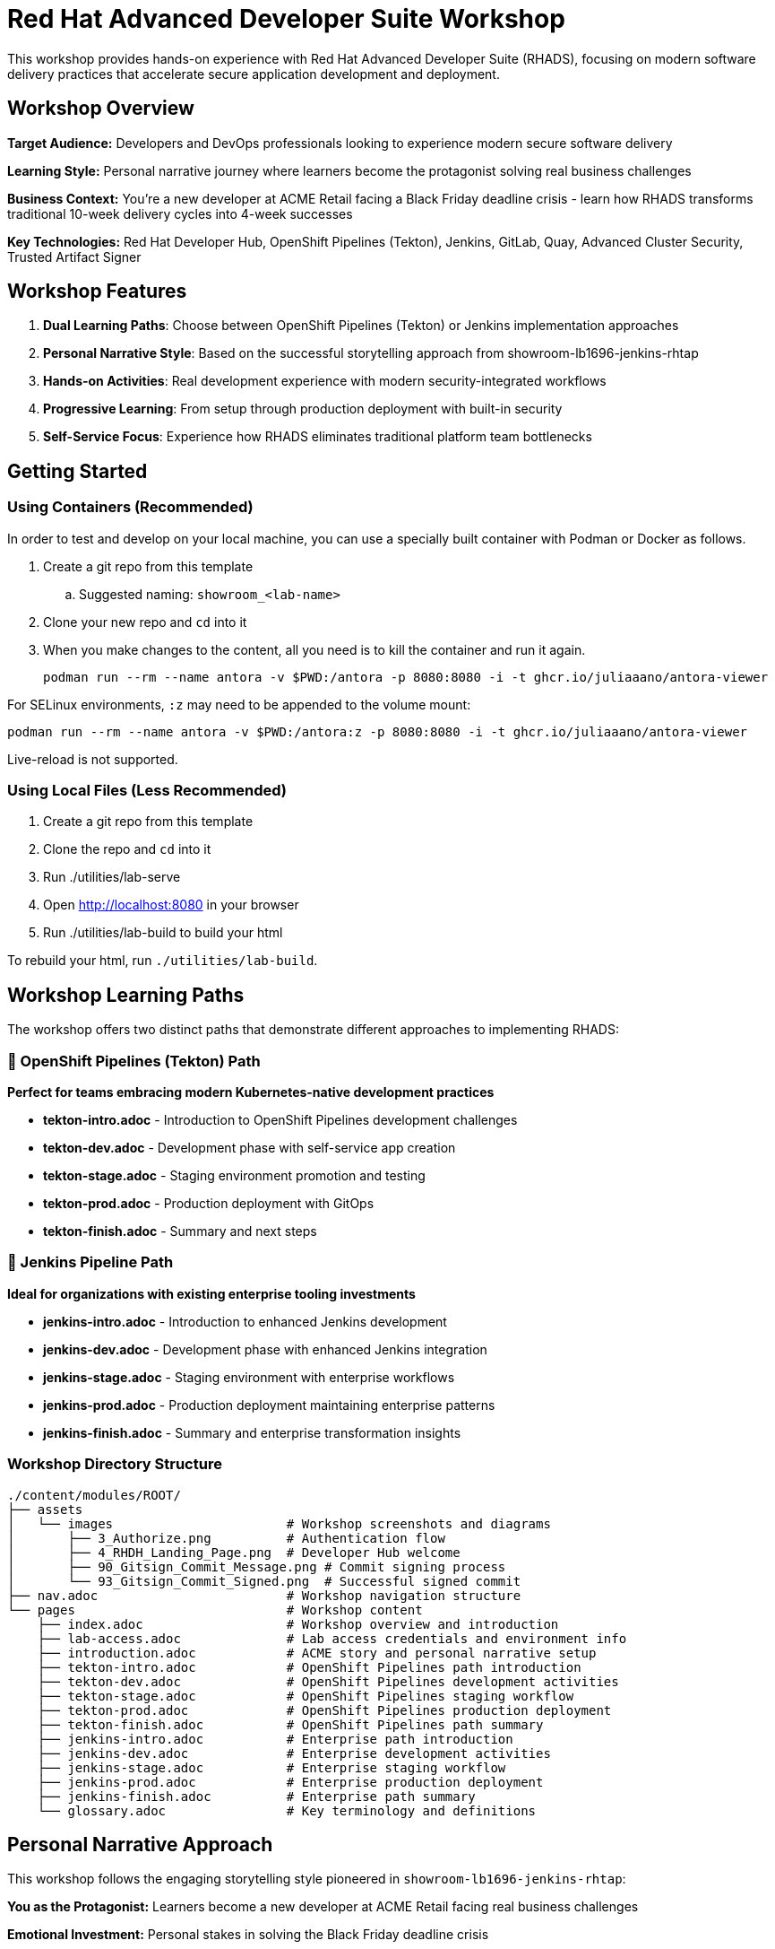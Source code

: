 = Red Hat Advanced Developer Suite Workshop

This workshop provides hands-on experience with Red Hat Advanced Developer Suite (RHADS), focusing on modern software delivery practices that accelerate secure application development and deployment.

== Workshop Overview

**Target Audience:** Developers and DevOps professionals looking to experience modern secure software delivery

**Learning Style:** Personal narrative journey where learners become the protagonist solving real business challenges

**Business Context:** You're a new developer at ACME Retail facing a Black Friday deadline crisis - learn how RHADS transforms traditional 10-week delivery cycles into 4-week successes

**Key Technologies:** Red Hat Developer Hub, OpenShift Pipelines (Tekton), Jenkins, GitLab, Quay, Advanced Cluster Security, Trusted Artifact Signer

== Workshop Features

. **Dual Learning Paths**: Choose between OpenShift Pipelines (Tekton) or Jenkins implementation approaches
. **Personal Narrative Style**: Based on the successful storytelling approach from showroom-lb1696-jenkins-rhtap
. **Hands-on Activities**: Real development experience with modern security-integrated workflows
. **Progressive Learning**: From setup through production deployment with built-in security
. **Self-Service Focus**: Experience how RHADS eliminates traditional platform team bottlenecks

== Getting Started

=== Using Containers (Recommended)

In order to test and develop on your local machine, you can use a specially built container with Podman or Docker as follows.

. Create a git repo from this template
.. Suggested naming: `showroom_<lab-name>`
. Clone your new repo and `cd` into it
. When you make changes to the content, all you need is to kill the container and run it again.
+
[source,sh]
----
podman run --rm --name antora -v $PWD:/antora -p 8080:8080 -i -t ghcr.io/juliaaano/antora-viewer
----

For SELinux environments, `:z` may need to be appended to the volume mount:

----
podman run --rm --name antora -v $PWD:/antora:z -p 8080:8080 -i -t ghcr.io/juliaaano/antora-viewer
----

Live-reload is not supported.

=== Using Local Files (Less Recommended)

. Create a git repo from this template
. Clone the repo and `cd` into it
. Run ./utilities/lab-serve
. Open http://localhost:8080 in your browser
. Run ./utilities/lab-build to build your html

To rebuild your html, run `./utilities/lab-build`.

== Workshop Learning Paths

The workshop offers two distinct paths that demonstrate different approaches to implementing RHADS:

=== 🚀 OpenShift Pipelines (Tekton) Path
**Perfect for teams embracing modern Kubernetes-native development practices**

* **tekton-intro.adoc** - Introduction to OpenShift Pipelines development challenges
* **tekton-dev.adoc** - Development phase with self-service app creation 
* **tekton-stage.adoc** - Staging environment promotion and testing
* **tekton-prod.adoc** - Production deployment with GitOps
* **tekton-finish.adoc** - Summary and next steps

=== 🔧 Jenkins Pipeline Path  
**Ideal for organizations with existing enterprise tooling investments**

* **jenkins-intro.adoc** - Introduction to enhanced Jenkins development
* **jenkins-dev.adoc** - Development phase with enhanced Jenkins integration
* **jenkins-stage.adoc** - Staging environment with enterprise workflows
* **jenkins-prod.adoc** - Production deployment maintaining enterprise patterns
* **jenkins-finish.adoc** - Summary and enterprise transformation insights

=== Workshop Directory Structure

[source,sh]
----
./content/modules/ROOT/
├── assets
│   └── images                       # Workshop screenshots and diagrams
│       ├── 3_Authorize.png          # Authentication flow
│       ├── 4_RHDH_Landing_Page.png  # Developer Hub welcome
│       ├── 90_Gitsign_Commit_Message.png # Commit signing process  
│       └── 93_Gitsign_Commit_Signed.png  # Successful signed commit
├── nav.adoc                         # Workshop navigation structure
└── pages                            # Workshop content
    ├── index.adoc                   # Workshop overview and introduction
    ├── lab-access.adoc              # Lab access credentials and environment info
    ├── introduction.adoc            # ACME story and personal narrative setup
    ├── tekton-intro.adoc            # OpenShift Pipelines path introduction
    ├── tekton-dev.adoc              # OpenShift Pipelines development activities  
    ├── tekton-stage.adoc            # OpenShift Pipelines staging workflow
    ├── tekton-prod.adoc             # OpenShift Pipelines production deployment
    ├── tekton-finish.adoc           # OpenShift Pipelines path summary
    ├── jenkins-intro.adoc           # Enterprise path introduction
    ├── jenkins-dev.adoc             # Enterprise development activities
    ├── jenkins-stage.adoc           # Enterprise staging workflow  
    ├── jenkins-prod.adoc            # Enterprise production deployment
    ├── jenkins-finish.adoc          # Enterprise path summary
    └── glossary.adoc                # Key terminology and definitions
----

== Personal Narrative Approach

This workshop follows the engaging storytelling style pioneered in `showroom-lb1696-jenkins-rhtap`:

**You as the Protagonist:** Learners become a new developer at ACME Retail facing real business challenges

**Emotional Investment:** Personal stakes in solving the Black Friday deadline crisis

**Progressive Empowerment:** Journey from frustration with traditional processes to confidence with RHADS

**Hands-on Discovery:** Learning through doing rather than just reading about concepts

=== Narrative Elements

* **Personal challenges:** "You've been dealing with 1-2 weeks of Jenkins setup tickets..."
* **Emotional reactions:** "Finally!" you think, "A template that includes security built-in"  
* **Internal thoughts:** "This is going to change everything," you think to yourself
* **Achievement moments:** "You feel a sense of accomplishment" with successful signed commits
* **Progressive discovery:** From "Your Current Reality" to "Your New Reality with RHADS"

== Workshop Flow

. **Introduction** - Meet your new role at ACME and the Black Friday challenge
. **Path Selection** - Choose between OpenShift Pipelines (Tekton) or Jenkins approach
. **Development Phase** - Create your first secure application with self-service templates
. **Staging Phase** - Experience automated promotion and testing workflows  
. **Production Phase** - Deploy with confidence using GitOps and integrated security
. **Reflection** - Understand the transformation you've experienced

== Technical Implementation

The workshop demonstrates key RHADS capabilities:

* **Self-Service Development** - Red Hat Developer Hub templates eliminate platform team bottlenecks
* **Integrated Security** - Automatic vulnerability scanning, image signing, and policy enforcement
* **GitOps Deployment** - Automated, auditable deployments across environments
* **Developer Experience** - Browser-based development with OpenShift Dev Spaces
* **Pipeline Automation** - Both OpenShift Pipelines (Tekton) and Jenkins implementations
* **Compliance** - Built-in audit trails and governance without developer friction

== Contributing

When editing workshop content:

. Use the personal narrative voice ("You" rather than "The user")
. Include emotional context and reactions
. Focus on the learner's journey and transformation
. Maintain technical accuracy while emphasizing the human experience
. Use screenshots and images to support the narrative flow

== Development Setup

=== Using Containers (Recommended)

[source,sh]
----
podman run --rm --name antora -v $PWD:/antora -p 8080:8080 -i -t ghcr.io/juliaaano/antora-viewer
----

For SELinux environments:
----
podman run --rm --name antora -v $PWD:/antora:z -p 8080:8080 -i -t ghcr.io/juliaaano/antora-viewer
----

=== Using Local Files

. Run ./utilities/lab-serve
. Open http://localhost:8080 in your browser  
. Run ./utilities/lab-build to build your html
